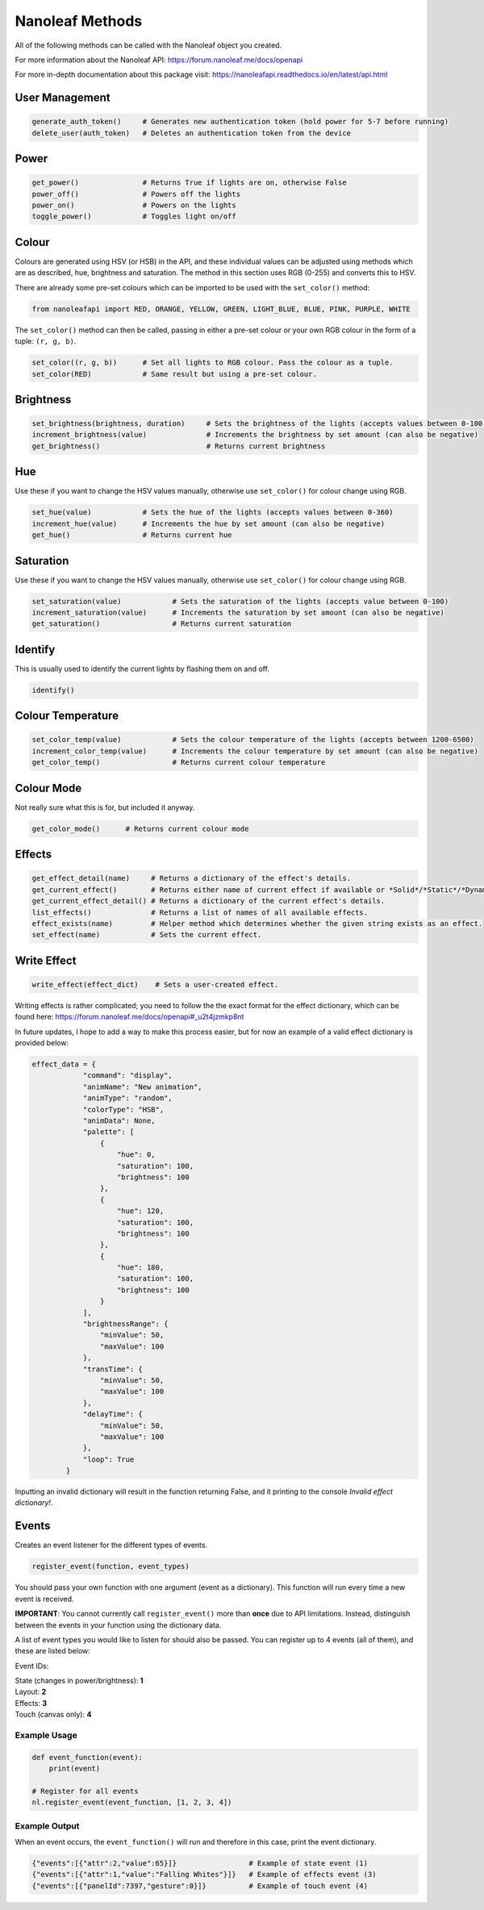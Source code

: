 Nanoleaf Methods
===================

All of the following methods can be called with the Nanoleaf object you created.

For more information about the Nanoleaf API: https://forum.nanoleaf.me/docs/openapi

For more in-depth documentation about this package visit: https://nanoleafapi.readthedocs.io/en/latest/api.html

User Management
-------------------

.. code-block:: python

  generate_auth_token()     # Generates new authentication token (hold power for 5-7 before running)
  delete_user(auth_token)   # Deletes an authentication token from the device


Power
-------------------

.. code-block:: python

  get_power()               # Returns True if lights are on, otherwise False
  power_off()               # Powers off the lights
  power_on()                # Powers on the lights
  toggle_power()            # Toggles light on/off


Colour
-------------------

Colours are generated using HSV (or HSB) in the API, and these individual values can be adjusted using methods which are as described, hue, brightness and saturation. The method in this section uses RGB (0-255) and converts this to HSV.

There are already some pre-set colours which can be imported to be used with the ``set_color()`` method:

.. code-block:: python

  from nanoleafapi import RED, ORANGE, YELLOW, GREEN, LIGHT_BLUE, BLUE, PINK, PURPLE, WHITE


The ``set_color()`` method can then be called, passing in either a pre-set colour or your own RGB colour in the form of a tuple: ``(r, g, b)``.

.. code-block:: python

  set_color((r, g, b))      # Set all lights to RGB colour. Pass the colour as a tuple.
  set_color(RED)            # Same result but using a pre-set colour.

Brightness
-------------------

.. code-block:: python

  set_brightness(brightness, duration)     # Sets the brightness of the lights (accepts values between 0-100)
  increment_brightness(value)              # Increments the brightness by set amount (can also be negative)
  get_brightness()                         # Returns current brightness


Hue
-------------------

Use these if you want to change the HSV values manually, otherwise use ``set_color()`` for colour change using RGB.

.. code-block:: python

  set_hue(value)            # Sets the hue of the lights (accepts values between 0-360)
  increment_hue(value)      # Increments the hue by set amount (can also be negative)
  get_hue()                 # Returns current hue


Saturation
-------------------

Use these if you want to change the HSV values manually, otherwise use ``set_color()`` for colour change using RGB.

.. code-block:: python

  set_saturation(value)            # Sets the saturation of the lights (accepts value between 0-100)
  increment_saturation(value)      # Increments the saturation by set amount (can also be negative)
  get_saturation()                 # Returns current saturation


Identify
-------------------

This is usually used to identify the current lights by flashing them on and off.

.. code-block:: python

  identify()


Colour Temperature
-------------------

.. code-block:: python

  set_color_temp(value)            # Sets the colour temperature of the lights (accepts between 1200-6500)
  increment_color_temp(value)      # Increments the colour temperature by set amount (can also be negative)
  get_color_temp()                 # Returns current colour temperature


Colour Mode
-------------------

Not really sure what this is for, but included it anyway.

.. code-block:: python

  get_color_mode()      # Returns current colour mode


Effects
-------------------

.. code-block:: python

  get_effect_detail(name)     # Returns a dictionary of the effect's details.
  get_current_effect()        # Returns either name of current effect if available or *Solid*/*Static*/*Dynamic*.
  get_current_effect_detail() # Returns a dictionary of the current effect's details.
  list_effects()              # Returns a list of names of all available effects.
  effect_exists(name)         # Helper method which determines whether the given string exists as an effect.
  set_effect(name)            # Sets the current effect.

Write Effect
-------------------
.. code-block:: python

  write_effect(effect_dict)    # Sets a user-created effect.

Writing effects is rather complicated; you need to follow the the exact format for the effect dictionary, which can be found here: https://forum.nanoleaf.me/docs/openapi#_u2t4jzmkp8nt

In future updates, I hope to add a way to make this process easier, but for now an example of a valid effect dictionary is provided below:

.. code-block:: python

  effect_data = {
              "command": "display",
              "animName": "New animation",
              "animType": "random",
              "colorType": "HSB",
              "animData": None,
              "palette": [
                  {
                      "hue": 0,
                      "saturation": 100,
                      "brightness": 100
                  },
                  {
                      "hue": 120,
                      "saturation": 100,
                      "brightness": 100
                  },
                  {
                      "hue": 180,
                      "saturation": 100,
                      "brightness": 100
                  }
              ],
              "brightnessRange": {
                  "minValue": 50,
                  "maxValue": 100
              },
              "transTime": {
                  "minValue": 50,
                  "maxValue": 100
              },
              "delayTime": {
                  "minValue": 50,
                  "maxValue": 100
              },
              "loop": True
          }
  

Inputting an invalid dictionary will result in the function returning False, and it printing to the console `Invalid effect dictionary!`.


Events
-------------------
Creates an event listener for the different types of events.

.. code-block:: python

  register_event(function, event_types)

You should pass your own function with one argument (event as a dictionary). This function will run every time a new event is received.

**IMPORTANT**: You cannot currently call ``register_event()`` more than **once** due to API limitations. Instead, distinguish between the events in your function using the dictionary data.

A list of event types you would like to listen for should also be passed. You can register up to 4 events (all of them), and these are listed below:

Event IDs:

| State (changes in power/brightness): **1**
| Layout: **2**
| Effects: **3**
| Touch (canvas only): **4**


Example Usage
~~~~~~~~~~~~~~~

.. code-block:: python

  def event_function(event):
      print(event)

  # Register for all events
  nl.register_event(event_function, [1, 2, 3, 4])


Example Output
~~~~~~~~~~~~~~~~~~

When an event occurs, the ``event_function()`` will run and therefore in this case, print the event dictionary.

.. code-block:: python

  {"events":[{"attr":2,"value":65}]}                 # Example of state event (1)
  {"events":[{"attr":1,"value":"Falling Whites"}]}   # Example of effects event (3)
  {"events":[{"panelId":7397,"gesture":0}]}          # Example of touch event (4)
